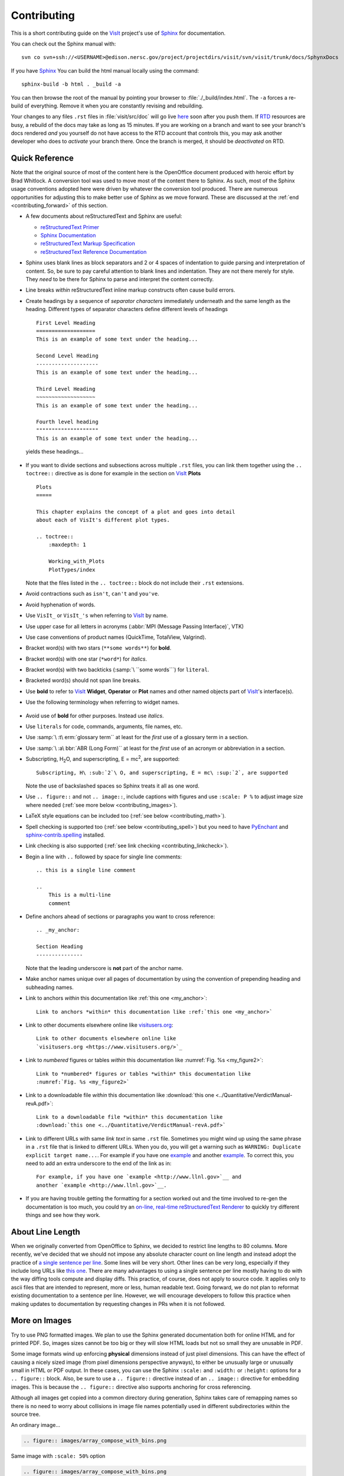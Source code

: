 .. _Contributing:

Contributing
============

This is a short contributing guide on the VisIt_ project's use of
`Sphinx <http://www.sphinx-doc.org/en/stable/tutorial.html>`_ for
documentation.

You can check out the Sphinx manual with::

    svn co svn+ssh://<USERNAME>@edison.nersc.gov/project/projectdirs/visit/svn/visit/trunk/docs/SphynxDocs

If you have `Sphinx <http://www.sphinx-doc.org/en/stable/tutorial.html>`_ You can
build the html manual locally using the command::

    sphinx-build -b html . _build -a

You can then browse the root of the manual by pointing your browser to
:file:`./_build/index.html`.  The ``-a`` forces a re-build of everything.
Remove it when you are constantly revising and rebuilding.

Your changes to any files ``.rst`` files in :file:`visit/src/doc` will go live
`here <https://visit-sphinx-github-user-manual.readthedocs.io/en/develop/>`_
soon after you push them. If `RTD <https://readthedocs.org>`_ resources are
busy, a rebuild of the docs may take as long as 15 minutes. If you are working
on a branch and want to see your branch's docs rendered *and* you yourself do
not have access to the RTD account that controls this, you may ask another
developer who does to *activate* your branch there. Once the branch is merged,
it should be *deactivated* on RTD.

Quick Reference
---------------
Note that the original source of most of the content here is the OpenOffice
document produced with heroic effort by Brad Whitlock. A conversion tool was
used to move most of the content there to Sphinx. As such, most of the Sphinx
usage conventions adopted here were driven by whatever the conversion tool
produced.  There are numerous opportunities for adjusting this to make better
use of Sphinx as we move forward. These are discussed at the
:ref:`end <contributing_forward>` of this section.

* A few documents about reStructuredText and Sphinx are useful:

  * `reStructuredText Primer <http://docutils.sourceforge.net/docs/user/rst/quickref.html>`_
  * `Sphinx Documentation <http://www.sphinx-doc.org/en/stable/contents.html>`_
  * `reStructuredText Markup Specification <http://docutils.sourceforge.net/docs/ref/rst/restructuredtext.html>`_
  * `reStructuredText Reference Documentation <http://docutils.sourceforge.net/rst.html#reference-documentation>`_

* Sphinx uses blank lines as block separators and 2 or 4 spaces of
  indentation to guide parsing and interpretation of content. So, be sure
  to pay careful attention to blank lines and indentation. They are not
  there merely for style.  They *need* to be there for Sphinx to parse and
  interpret the content correctly.
* Line breaks *within* reStructuredText inline markup constructs often cause
  build errors. 
* Create headings by a sequence of *separator characters* immediately
  underneath and the same length as the heading. Different types of
  separator characters define different levels of headings ::

    First Level Heading
    ===================
    This is an example of some text under the heading...

    Second Level Heading
    --------------------
    This is an example of some text under the heading...

    Third Level Heading
    ~~~~~~~~~~~~~~~~~~~
    This is an example of some text under the heading...

    Fourth level heading
    """"""""""""""""""""
    This is an example of some text under the heading...

  yields these headings...

.. figure:: images/headings.png

* If you want to divide sections and subsections across multiple ``.rst``
  files, you can link them together using the ``.. toctree::`` directive
  as is done for example in the section on VisIt_ **Plots** ::

    Plots
    =====
 
    This chapter explains the concept of a plot and goes into detail
    about each of VisIt's different plot types.
 
    .. toctree::
        :maxdepth: 1
 
        Working_with_Plots
        PlotTypes/index

  Note that the files listed in the ``.. toctree::`` block do not include
  their ``.rst`` extensions.

* Avoid contractions such as ``isn't``, ``can't`` and ``you've``.
* Avoid hyphenation of words.
* Use ``VisIt_`` or ``VisIt_'s`` when referring to VisIt_ by name.
* Use upper case for all letters in acronyms (:abbr:`MPI (Message Passing Interface)`, VTK)
* Use case conventions of product names (QuickTime, TotalView, Valgrind).
* Bracket word(s) with two stars (``**some words**``) for **bold**.
* Bracket word(s) with one star (``*word*``) for *italics*.
* Bracket word(s) with two backticks (:samp:`\ ``some words```) for ``literal``.
* Bracketed word(s) should not span line breaks.
* Use **bold** to refer to VisIt_ **Widget**, **Operator** or **Plot**
  names and other named objects part of VisIt_'s interface(s).
* Use the following terminology when referring to widget names.

.. figure:: images/GUIWidgetNames.png

.. figure:: images/GUIWidgetNames2.png

* Avoid use of **bold** for other purposes. Instead use *italics*.
* Use ``literals`` for code, commands, arguments, file names, etc.
* Use :samp:`\ :t\ erm:`glossary term`` at least for the *first* use of a
  glossary term in a section.
* Use :samp:`\ :a\ bbr:`ABR (Long Form)`` at least for the *first* use of an
  acronym or abbreviation in a section.
* Subscripting, H\ :sub:`2`\ O, and superscripting, E = mc\ :sup:`2`, are supported::

    Subscripting, H\ :sub:`2`\ O, and superscripting, E = mc\ :sup:`2`, are supported

  Note the use of backslashed spaces so Sphinx treats it all as one word.
* Use ``.. figure::`` and not ``.. image::``, include captions with figures
  and use ``:scale: P %`` to adjust image size where needed
  (:ref:`see more below <contributing_images>`).
* LaTeX style equations can be included too
  (:ref:`see below <contributing_math>`).
* Spell checking is supported too (:ref:`see below <contributing_spell>`) but
  you need to have 
  `PyEnchant <https://pypi.org/project/pyenchant/>`_ and
  `sphinx-contrib.spelling <http://sphinxcontrib-spelling.readthedocs.io/en/latest/index.html>`_
  installed.
* Link checking is also supported (:ref:`see link checking <contributing_linkcheck>`).
* Begin a line with ``..`` followed by space for single line comments::

    .. this is a single line comment

    ..
        This is a multi-line
        comment

.. _my_anchor:

* Define anchors ahead of sections or paragraphs you want to cross reference::

    .. _my_anchor:

    Section Heading
    ---------------

  Note that the leading underscore is **not** part of the anchor name.
* Make anchor names unique over all pages of documentation by using
  the convention of prepending heading and subheading names.
* Link to anchors *within* this documentation like :ref:`this one <my_anchor>`::

    Link to anchors *within* this documentation like :ref:`this one <my_anchor>`

* Link to other documents elsewhere online like
  `visitusers.org <https://www.visitusers.org/>`_::

    Link to other documents elsewhere online like
    `visitusers.org <https://www.visitusers.org/>`_

* Link to *numbered* figures or tables *within* this documentation like
  :numref:`Fig. %s <my_figure2>`::

    Link to *numbered* figures or tables *within* this documentation like
    :numref:`Fig. %s <my_figure2>`

* Link to a downloadable file *within* this documentation like
  :download:`this one <../Quantitative/VerdictManual-revA.pdf>`::

    Link to a downloadable file *within* this documentation like
    :download:`this one <../Quantitative/VerdictManual-revA.pdf>`

* Link to different URLs with same *link text* in same ``.rst`` file.
  Sometimes you might wind up using the same phrase in a ``.rst`` file
  that is linked to different URLs. When you do, you will get a warning
  such as ``WARNING: Duplicate explicit target name...``. For example if
  you have one `example <http://www.llnl.gov>`__ and another
  `example <http://www.llnl.gov>`__. To correct this, you need to add an
  extra underscore to the end of the link as in::

    For example, if you have one `example <http://www.llnl.gov>`__ and
    another `example <http://www.llnl.gov>`__.

* If you are having trouble getting the formatting for a section worked
  out and the time involved to re-gen the documentation is too much, you
  could try an
  `on-line, real-time reStructuredText Renderer <http://rst.ninjs.org>`_
  to quickly try different things and see how they work.

.. _contributing_images:

About Line Length
-----------------

When we originally converted from OpenOffice to Sphinx, we decided to restrict line lengths to 80 columns.
More recently, we've decided that we should not impose any absolute character count on line length and instead adopt the practice of `a single sentence per line <https://asciidoctor.org/docs/asciidoc-recommended-practices/#one-sentence-per-line>`_.
Some lines will be very short.
Other lines can be very long, especially if they include long URLs like `this one <https://chart.apis.google.com/chart?chs=500x500&chma=0,0,100,100&cht=p&chco=FF0000%2CFFFF00%7CFF8000%2C00FF00%7C00FF00%2C0000FF&chd=t%3A122%2C42%2C17%2C10%2C8%2C7%2C7%2C7%2C7%2C6%2C6%2C6%2C6%2C5%2C5&chl=122%7C42%7C17%7C10%7C8%7C7%7C7%7C7%7C7%7C6%7C6%7C6%7C6%7C5%7C5&chdl=android%7Cjava%7Cstack-trace%7Cbroadcastreceiver%7Candroid-ndk%7Cuser-agent%7Candroid-webview%7Cwebview%7Cbackground%7Cmultithreading%7Candroid-source%7Csms%7Cadb%7Csollections%7Cactivity>`_.
There are many advantages to using a single sentence per line mostly having to do with the way diffing tools compute and display diffs.
This practice, of course, does not apply to source code.
It applies only to ascii files that are intended to represent, more or less, human readable text.
Going forward, we do not plan to reformat existing documentation to a sentence per line.
However, we will encourage developers to follow this practice when making updates to documentation by requesting changes in PRs when it is not followed.

More on Images
--------------

Try to use PNG formatted images. We plan to use the Sphinx generated
documentation both for online HTML and for printed PDF. So, images sizes
cannot be too big or they will slow HTML loads but not so small they are
unusable in PDF.

Some image formats wind up enforcing **physical** dimensions instead of
just pixel dimensions. This can have the effect of causing a nicely sized
image (from pixel dimensions perspective anyways), to either be unusually
large or unusually small in HTML or PDF output. In these cases, you can
use the Sphinx ``:scale:`` and ``:width:`` or ``:height:`` options for
a ``.. figure::`` block. Also, be sure to use a ``.. figure::`` directive
instead of an ``.. image::`` directive for embedding images. This is because
the ``.. figure::`` directive also supports anchoring for cross referencing.

Although all images get copied into a common directory during generation,
Sphinx takes care of remapping names so there is no need to worry about
collisions in image file names potentially used in different subdirectories
within the source tree.

An ordinary image...

.. code-block:: RST

  .. figure:: images/array_compose_with_bins.png

.. figure:: images/array_compose_with_bins.png

Same image with ``:scale: 50%`` option

.. code-block:: RST

  .. figure:: images/array_compose_with_bins.png
     :scale: 50% 

.. figure:: images/array_compose_with_bins.png
   :scale: 50% 

Same image with an anchor for cross referencing...

.. code-block:: RST

  .. _my_figure:

  .. figure:: images/array_compose_with_bins.png
     :scale: 50% 

.. _my_figure:

.. figure:: images/array_compose_with_bins.png
   :scale: 50% 

which can now be cross referenced using an inline :numref:`Fig. %s <my_figure>` 
like so...

.. code-block:: RST

  Which can now be cross referenced using an inline :numref:`Fig. %s <my_figure>` 
  like so...

Note the anchor has a leading underscore which the reference does not include.

Same image (different anchor though because anchors need to be unique) with
a caption.

.. code-block:: RST

  .. _my_figure2:

  .. figure:: images/array_compose_with_bins.png
     :scale: 50% 

     Here is a caption for the figure.

.. _my_figure2:

.. figure:: images/array_compose_with_bins.png
   :scale: 50% 

   Here is a caption for the figure.

Note that the figure label (e.g. Fig 20.2) will not appear if there is no
caption.

Tables
------
Sphinx supports a variety of mechanisms for defining
`tables <http://docutils.sourceforge.net/docs/ref/rst/restructuredtext.html#tables>`__.
The conversion
tool used to convert this documentation from its original OpenOffice format
converted all tables to the *grid* style of table which is kinda sorta like
ascii art. Large tables can result in individual lines that span many widths of
the editor window. It is cumbersome to deal with but rich in capabilities.
Often, the best answer is to *NOT* use tables and instead use
`definition lists <http://docutils.sourceforge.net/docs/ref/rst/restructuredtext.html#definition-lists>`__
as is used in the documentation on :ref:`expressions <Sum_Expression_Operator>`.

.. _contributing_math:

Math
----

We add the Sphinx builtin extension ``sphinx.ext.mathjax`` to the
``extensions`` variable in ``conf.py``. This allows Sphinx to use
`mathjax <https://www.mathjax.org>`_ to do LaTeX like math equations in our
documentation. For example, this LaTeX code

.. code-block:: RST

  :math:`x=\frac{-b\pm\sqrt{b^2-4ac}}{2a}`

produces...

:math:`x=\frac{-b\pm\sqrt{b^2-4ac}}{2a}`

You can find a few examples in :ref:`Expressions <Expressions>`. Search
there for `:math:`. Also, this
`LaTeX Wiki page <https://oeis.org/wiki/List_of_LaTeX_mathematical_symbols>`_
has a lot of useful information on various math symbols available in LaTeX
and `this wiki book <https://en.wikibooks.org/wiki/LaTeX/Mathematics>`_ has
a lot of guidance on constructing math equations with LaTeX.

.. _contributing_spell:

Spell Checking Using Aspell
---------------------------
You can do a pretty good job of spell checking using the Unix/Linux ``aspell``
command.

#. Run ``aspell`` looking for candidate miss-spelled words.

   .. code-block:: shell

       find . -name '*.rst' -exec cat {} \; | \
       grep -v '^ *.. image:\|figure:\|code:\|_' | \
       tr '`' '@' | sed -e 's/\(@.*@\)//' | \
       aspell -p ./aspell.en.pws list | \
       sort | uniq > maybe_bad.out

   The ``find`` command will find all ``.rst`` files. Succeeding ``grep``,
   ``tr`` and ``sed`` pipes filter some of the ``.rst`` syntax away. The final
   pipe through ``aspell`` uses the
   `personal word list (also called the personal dictionary) <http://aspell.net/man-html/Format-of-the-Personal-and-Replacement-Dictionaries.html#Format-of-the-Personal-Dictionary-1>`_
   option, ``-p ./aspell.en.pws`` (**note:** the ``./`` is critical so don't
   ignore it), to specify a file containing a list of words we allow that
   ``aspell`` would otherwise flag as incorrect. The ``sort`` and ``uniq``
   pipes ensure the result doesn't contain duplicates. But, be aware that a
   given miss-spelling can have multiple occurrences. The whole process produces
   a list of candidate miss-spelled words in ``maybe_bad.out``.

#. Examine ``maybe_bad.out`` for words that you think are correctly spelled.
   If you find any, remove them from ``maybe_bad.out`` and add them to the end
   of ``aspell.en.pws`` being careful to update the total word count in the
   first line of file where, for example ``572`` is the word count shown in
   that line, ``personal_ws-1.1 en 572`` when this was written.

#. To find instances of remaining (miss-spelled words), use the following
   command.

   .. code-block:: shell

      find . -name '*.rst' -exec grep -wnHFf maybe_bad.out {} \;

#. It may be necessary to iterate through these steps a few times to find
   and correct all the miss-spellings.

It would be nice to create a ``make spellcheck`` target that does much of
the above automatically. However, that involves implementing the above 
steps as a ``cmake`` program and involves more effort than available when
this was implemented.

.. _contributing_linkcheck:

Link checking using Sphinx linkcheck builder
--------------------------------------------

You can run checks on links in all files using Sphinx *builtin*
`linkcheck <https://www.sphinx-doc.org/en/master/usage/configuration.html?highlight=linkcheck#options-for-the-linkcheck-builder>`_
builder by running the command::

    sphinx-build -b linkcheck . _links -a

This will produce a file, ``output.txt``, in the ``_links`` output directory.
There will be a lot of output regarding various links and the results of
checking those links. You want to find those cases where a link's status is
reported as ``broken`` and then try to correct them.

For some reason, Sphinx' linkcheck builder winds up actually downloading
links to `.tar.gz` and `.zip` files. This causes the linkcheck to take much
more time to run than it ordinarily would. We have filed an issue ticket
about this and for the time being are using the ``linkcheck_ignore`` *option*
in ``conf.py`` to temporarily skip links to data files.

In addition depending on *where* you run the linkcheck (e.g. behind a
firewall or other cyber-security apparatus), you may get different results
due to any cyber-security IP filtering.

All of the above is automated with the ``linkcheck`` make target also.

.. _contributing_forward:

Things To Consider Going Forward
--------------------------------

* Decide what to do about compound words such as *timestep*, *time step* or
  *time-step*. There are many instances to consider such as *keyframe*,
  *checkbox*, *pulldown*, *submenu*, *sublauncher*, etc.
* Need to populate glossary with more VisIt_ specific terms such as...

 * Mixed materials, Species, OnionPeel,  Mesh, Viewer, cycle, timestep
   Client-server, CMFE, Zone-centering, Node-centering, etc.

* Decide upon and then make consistent the usage of terms like
  *zone*/*cell*/*element* and *node*/*point*/*vertex*
* We will need to support *versions* of the manual with each release.
  RTD can do that. We just need to implement it.

  * If we have tagged content, then those would also represent different
    *versions* of the manual.

* All VisIt_ manuals should probably be hosted at a URL like
  ``visit.readthedocs.io`` and from there users can find manuals for GUI, CLI
  Getting Data Into VisIt_, etc.
* Change name of docs dir to ``Sphinx`` and not ``Sphynx``.
* Add at least another LLNL person to RTD project so we have coverage to fix
  issues as they come up.
* Additional features of Sphinx to consider adopting...

  * ``:guilable:`` role for referring to GUI widgets.
  * ``:command:`` role for OS level commands.
  * ``:file:`` role for referring to file names.
  * ``:menuselection:`` role for referring to widget paths in GUI menus.
    Example: :menuselection:`Controls --> View --> Advanced`.
  * ``:kbd:`` role for specifying a sequence of key strokes.
  * ``.. deprecated::`` directive for deprecated functionality
  * ``.. versionadded::`` directive for new functionality
  * ``.. versionchanged::`` directive for when functionality changed
  * ``.. note::``, ``.. warning::`` and/or ``.. danger::`` directives to call
    attention to the reader.
  * ``.. only::`` directives for audience specific (e.g. tagged) content
  
    * Could use to also include developer related content but have it
      not appear in the user manual output

  * ``.. seealso::`` directive for references
  * Substitutions for names of products and projects we refer to frequently
    such as VTK_ or VisIt_ (as is used throughout this section) or for
    frequently used text such as |viswin|::
  
      Substitutions for names of products and projects we refer to frequently
      such as VTK_ or VisIt_ (as is used throughout this section) or for
      frequently used text such as |viswin|.

    with the following substitutions defined::

      .. _VisIt: https://visit.llnl.gov
      .. _VTK: https://www.vtk.org
      .. |viswin| replace:: **Viewer Window**

    Note that the ``.. _VisIt: ...`` substitution is already defined for the whole
    doctree in the ``rst_prolog`` variable in ``conf.py``.

.. _VisIt: https://visit.llnl.gov
.. _VTK: https://www.vtk.org
.. |viswin| replace:: **Viewer Window**

* Possible method for embedding python code to generate and capture images
  (both of the GUI and visualization images produced by VisIt_) automatically

  * With the following pieces....

    * VisIt_ python CLI
    * `pyscreenshot <https://pypi.org/project/pyscreenshot/>`_ 
    * A minor adjustment to VisIt_ GUI to allow a python CLI instance
      which used ``OpenGUI(args...)`` to inform the GUI that widgets
      are to be raised/mapped on state changes.
  
  * We can include python code directly in these ``.rst`` documents
    (prefaced by ``.. only::`` directives to ensure the code does
    not actually appear in the generated manual) that does the work
    and just slurp this code out of these documents to actually run
    for automatic image generation.

    * Generate and save VisIt_ visualization images.
    * Use diffs on screen captured images to grab and even annotate images
      of GUI widgets.

.. code-block:: python

   import pyscreenshot
   import PIL

   # The arg (not yet implemented) sets flag in GUI to map windows
   # on state changes
   OpenGUI(MapWidgetsOnStateChanges=True)
   base_gui_image = pyscreenshot.grab()

   OpenDatabase('visit_data_path()/silo_hdf5_test_data/globe.silo') 
   AddPlot("Pseudocolor","dx")
   DrawPlots()

   # Save VisIt rendered image for manual
   SaveWindow('Plots/PlotTypes/Pseudocolor/images/figure15.png')
   ClearPlots()

   # Change something in PC atts to force it to map
   pcatts = PseudocolorAttributes()
   pcatts.colorTableName = 'Blue'
   SetPlotOptions(pcatts) # Causes widget to map due to state change
   pcatts.colorTableName = 'hot'
   SetPlotOptions(pcatts) # Causes widget to map due to state change
   gui_image = pyscreenshot.grab()

   # Save image of VisIt PC Attr window
   #   - computes diff between gui_image and base_gui_image, bounding box
   #   - around it and then saves that bounding box from gui_image
   diff_bbox = BBoxedDiffImage(gui_image, gui_image_base)
   SaveBBoxedImage(gui_image, diff_bbox, 'Plots/PlotTypes/Pseudocolor/images/pcatts_window.png')

   # Make a change to another PC att, capture and save it
   pcatts.limitsMode = pcatts.CurrentPlot
   SetPlotOptions(pcatts) # Causes widget to map due to state change
   gui_image = pyscreenshot.grab()
   SaveBBoxedImage(gui_image, diff_bbox, 'Plots/PlotTypes/Pseudocolor/images/pcatts_limit_mode_window.png')

